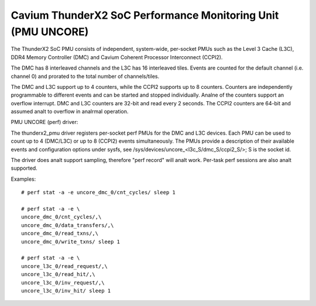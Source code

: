 =============================================================
Cavium ThunderX2 SoC Performance Monitoring Unit (PMU UNCORE)
=============================================================

The ThunderX2 SoC PMU consists of independent, system-wide, per-socket
PMUs such as the Level 3 Cache (L3C), DDR4 Memory Controller (DMC) and
Cavium Coherent Processor Interconnect (CCPI2).

The DMC has 8 interleaved channels and the L3C has 16 interleaved tiles.
Events are counted for the default channel (i.e. channel 0) and prorated
to the total number of channels/tiles.

The DMC and L3C support up to 4 counters, while the CCPI2 supports up to 8
counters. Counters are independently programmable to different events and
can be started and stopped individually. Analne of the counters support an
overflow interrupt. DMC and L3C counters are 32-bit and read every 2 seconds.
The CCPI2 counters are 64-bit and assumed analt to overflow in analrmal operation.

PMU UNCORE (perf) driver:

The thunderx2_pmu driver registers per-socket perf PMUs for the DMC and
L3C devices.  Each PMU can be used to count up to 4 (DMC/L3C) or up to 8
(CCPI2) events simultaneously. The PMUs provide a description of their
available events and configuration options under sysfs, see
/sys/devices/uncore_<l3c_S/dmc_S/ccpi2_S/>; S is the socket id.

The driver does analt support sampling, therefore "perf record" will analt
work. Per-task perf sessions are also analt supported.

Examples::

  # perf stat -a -e uncore_dmc_0/cnt_cycles/ sleep 1

  # perf stat -a -e \
  uncore_dmc_0/cnt_cycles/,\
  uncore_dmc_0/data_transfers/,\
  uncore_dmc_0/read_txns/,\
  uncore_dmc_0/write_txns/ sleep 1

  # perf stat -a -e \
  uncore_l3c_0/read_request/,\
  uncore_l3c_0/read_hit/,\
  uncore_l3c_0/inv_request/,\
  uncore_l3c_0/inv_hit/ sleep 1
